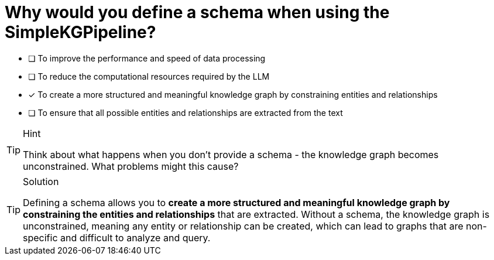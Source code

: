 [.question]
= Why would you define a schema when using the SimpleKGPipeline?

* [ ] To improve the performance and speed of data processing
* [ ] To reduce the computational resources required by the LLM
* [x] To create a more structured and meaningful knowledge graph by constraining entities and relationships
* [ ] To ensure that all possible entities and relationships are extracted from the text

[TIP,role=hint]
.Hint
====
Think about what happens when you don't provide a schema - the knowledge graph becomes unconstrained. What problems might this cause?
====

[TIP,role=solution]
.Solution
====
Defining a schema allows you to *create a more structured and meaningful knowledge graph by constraining the entities and relationships* that are extracted. Without a schema, the knowledge graph is unconstrained, meaning any entity or relationship can be created, which can lead to graphs that are non-specific and difficult to analyze and query.
====